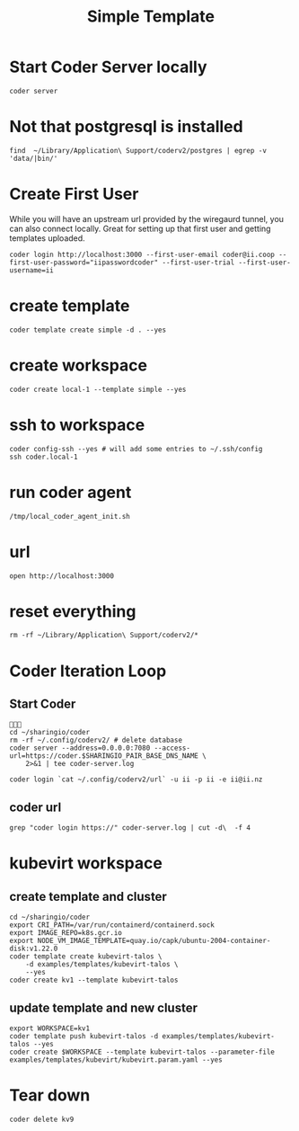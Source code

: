 #+title: Simple Template

* Start Coder Server locally
#+begin_src tmate :window server
coder server
#+end_src
* Not that postgresql is installed
#+begin_src shell
find  ~/Library/Application\ Support/coderv2/postgres | egrep -v 'data/|bin/'
#+end_src

#+RESULTS:
#+begin_example
/Users/hh/Library/Application Support/coderv2/postgres
/Users/hh/Library/Application Support/coderv2/postgres/password
/Users/hh/Library/Application Support/coderv2/postgres/cache
/Users/hh/Library/Application Support/coderv2/postgres/cache/embedded-postgres-binaries-darwin-amd64-13.7.0.txz
/Users/hh/Library/Application Support/coderv2/postgres/bin
/Users/hh/Library/Application Support/coderv2/postgres/runtime
/Users/hh/Library/Application Support/coderv2/postgres/port
/Users/hh/Library/Application Support/coderv2/postgres/data
#+end_example

* Create First User
While you will have an upstream url provided by the wiregaurd tunnel, you can also connect locally.
Great for setting up that first user and getting templates uploaded.

#+begin_src tmate :window "user"
coder login http://localhost:3000 --first-user-email coder@ii.coop --first-user-password="iipasswordcoder" --first-user-trial --first-user-username=ii
#+end_src

* create template

#+begin_src tmate :dir "." :window template
coder template create simple -d . --yes
#+end_src

* create workspace

#+begin_src tmate :dir "." :window workspace
coder create local-1 --template simple --yes
#+end_src

* ssh to workspace

#+begin_src tmate :dir "." :window ssh
coder config-ssh --yes # will add some entries to ~/.ssh/config
ssh coder.local-1
#+end_src
* run coder agent

#+begin_src tmate :dir "." :window agent
/tmp/local_coder_agent_init.sh
#+end_src
* url
#+begin_src shell
open http://localhost:3000
#+end_src

#+RESULTS:
#+begin_example
#+end_example

* reset everything
#+begin_src tmate :window reset
rm -rf ~/Library/Application\ Support/coderv2/*
#+end_src

* Coder Iteration Loop
** Start Coder
#+begin_src tmate :window coder :dir "../../.."

cd ~/sharingio/coder
rm -rf ~/.config/coderv2/ # delete database
coder server --address=0.0.0.0:7080 --access-url=https://coder.$SHARINGIO_PAIR_BASE_DNS_NAME \
    2>&1 | tee coder-server.log
#+end_src
#+begin_src shell
coder login `cat ~/.config/coderv2/url` -u ii -p ii -e ii@ii.nz
#+end_src

#+RESULTS:
#+begin_example
> Your Coder deployment hasn't been set up!

  Welcome to Coder, ii! You're authenticated.

  Get started by creating a template:  coder templates init
#+end_example
** coder url
#+begin_src shell :dir "../../.."
grep "coder login https://" coder-server.log | cut -d\  -f 4
#+end_src

#+RESULTS:
#+begin_example
https://coder.bobymcbobs.pair.sharing.io
#+end_example


* kubevirt workspace
** create template and cluster

#+begin_src tmate :dir "../../.." :window kubevirt
cd ~/sharingio/coder
export CRI_PATH=/var/run/containerd/containerd.sock
export IMAGE_REPO=k8s.gcr.io
export NODE_VM_IMAGE_TEMPLATE=quay.io/capk/ubuntu-2004-container-disk:v1.22.0
coder template create kubevirt-talos \
    -d examples/templates/kubevirt-talos \
    --yes
coder create kv1 --template kubevirt-talos
#+end_src

** update template and new cluster

#+begin_src tmate :dir "../../.." :window kubevirt
export WORKSPACE=kv1
coder template push kubevirt-talos -d examples/templates/kubevirt-talos --yes
coder create $WORKSPACE --template kubevirt-talos --parameter-file examples/templates/kubevirt/kubevirt.param.yaml --yes
#+end_src

* Tear down

#+begin_src tmate :window kubevirt
coder delete kv9
#+end_src

